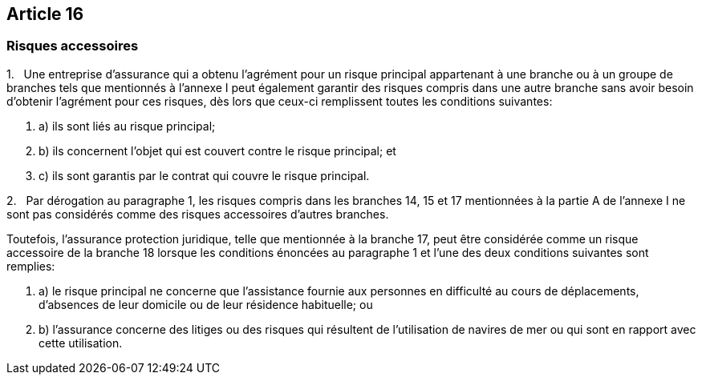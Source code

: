 == Article 16

=== Risques accessoires

1.   Une entreprise d'assurance qui a obtenu l'agrément pour un risque principal appartenant à une branche ou à un groupe de branches tels que mentionnés à l'annexe I peut également garantir des risques compris dans une autre branche sans avoir besoin d'obtenir l'agrément pour ces risques, dès lors que ceux-ci remplissent toutes les conditions suivantes:

. a) ils sont liés au risque principal;

. b) ils concernent l'objet qui est couvert contre le risque principal; et

. c) ils sont garantis par le contrat qui couvre le risque principal.

2.   Par dérogation au paragraphe 1, les risques compris dans les branches 14, 15 et 17 mentionnées à la partie A de l'annexe I ne sont pas considérés comme des risques accessoires d'autres branches.

Toutefois, l'assurance protection juridique, telle que mentionnée à la branche 17, peut être considérée comme un risque accessoire de la branche 18 lorsque les conditions énoncées au paragraphe 1 et l'une des deux conditions suivantes sont remplies:

. a) le risque principal ne concerne que l'assistance fournie aux personnes en difficulté au cours de déplacements, d'absences de leur domicile ou de leur résidence habituelle; ou

. b) l'assurance concerne des litiges ou des risques qui résultent de l'utilisation de navires de mer ou qui sont en rapport avec cette utilisation.